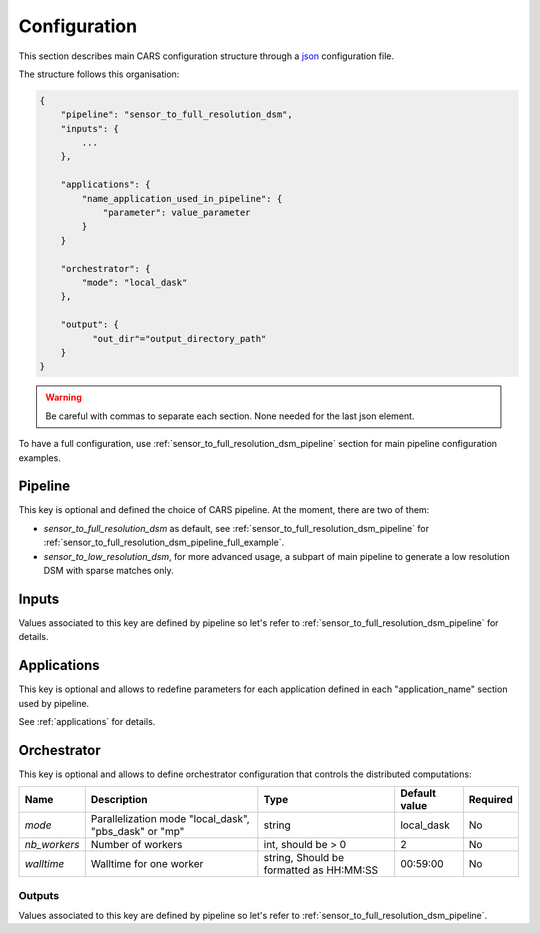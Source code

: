
.. _configuration:

=============
Configuration
=============

This section describes main CARS configuration structure through a `json <http://www.json.org/json-fr.html>`_ configuration file.

The structure follows this organisation:

.. sourcecode:: text

    {
        "pipeline": "sensor_to_full_resolution_dsm",
        "inputs": {
            ...
        },

        "applications": {
            "name_application_used_in_pipeline": {
                "parameter": value_parameter
            }
        }

        "orchestrator": {
            "mode": "local_dask"
        },

        "output": {
              "out_dir"="output_directory_path"
        }
    }
        
.. warning::

    Be careful with commas to separate each section. None needed for the last json element.


To have a full configuration, use :ref:`sensor_to_full_resolution_dsm_pipeline` section for main pipeline configuration examples.

Pipeline
========

This key is optional and defined the choice of CARS pipeline. At the moment, there are two of them:

* *sensor_to_full_resolution_dsm* as default, see :ref:`sensor_to_full_resolution_dsm_pipeline` for :ref:`sensor_to_full_resolution_dsm_pipeline_full_example`.
* *sensor_to_low_resolution_dsm*, for more advanced usage, a subpart of main pipeline to generate a low resolution DSM with sparse matches only.


.. _configuration_inputs:

Inputs
======

Values associated to this key are defined by pipeline so let's refer to :ref:`sensor_to_full_resolution_dsm_pipeline` for details.


Applications
============

This key is optional and allows to redefine parameters for each application defined in each "application_name" section used by pipeline.

See :ref:`applications` for details.

.. _orchestrator_config:

Orchestrator
============

This key is optional and allows to define orchestrator configuration that controls the distributed computations:

+------------------+-----------------------------------------------------------+-----------------------------------------+---------------+----------+
| Name             | Description                                               | Type                                    | Default value | Required |
+==================+===========================================================+=========================================+===============+==========+
| *mode*           | Parallelization mode "local_dask", "pbs_dask" or "mp"     | string                                  |local_dask     | No       |
+------------------+-----------------------------------------------------------+-----------------------------------------+---------------+----------+
| *nb_workers*     | Number of workers                                         | int, should be > 0                      | 2             | No       |
+------------------+-----------------------------------------------------------+-----------------------------------------+---------------+----------+
| *walltime*       | Walltime for one worker                                   | string, Should be formatted as HH:MM:SS | 00:59:00      | No       |
+------------------+-----------------------------------------------------------+-----------------------------------------+---------------+----------+


.. _configuration_outputs:

Outputs
^^^^^^^

Values associated to this key are defined by pipeline so let's refer to :ref:`sensor_to_full_resolution_dsm_pipeline`.

